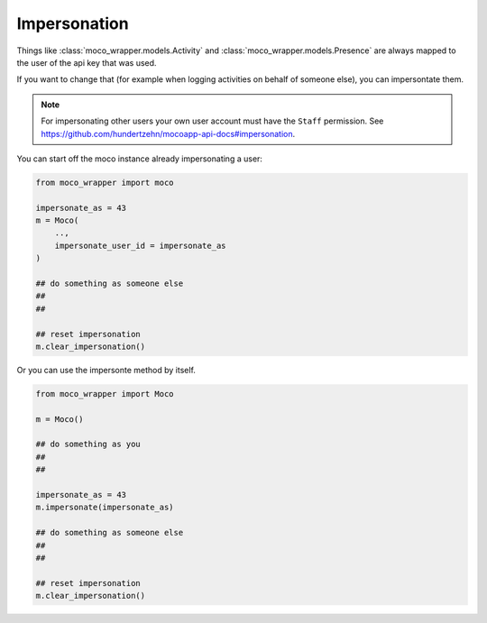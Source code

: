 Impersonation
=============

Things like :class:`moco_wrapper.models.Activity` and :class:`moco_wrapper.models.Presence` are always mapped to the user of the api key that was used. 

If you want to change that (for example when logging activities on behalf of someone else), you can impersontate them.

.. note::

    For impersonating other users your own user account must have the ``Staff`` permission. See https://github.com/hundertzehn/mocoapp-api-docs#impersonation.

You can start off the moco instance already impersonating a user:

.. code-block:: python

    from moco_wrapper import moco

    impersonate_as = 43
    m = Moco(
        ..,
        impersonate_user_id = impersonate_as
    )

    ## do something as someone else
    ##
    ##

    ## reset impersonation
    m.clear_impersonation()


Or you can use the impersonte method by itself.

.. code-block:: python

    from moco_wrapper import Moco

    m = Moco()

    ## do something as you
    ##
    ##

    impersonate_as = 43
    m.impersonate(impersonate_as)

    ## do something as someone else
    ##
    ##

    ## reset impersonation
    m.clear_impersonation()

.. seealso::

    :meth:`moco_wrapper.Moco.impersonate`, :meth:`moco_wrapper.Moco.clear_impersonation`.